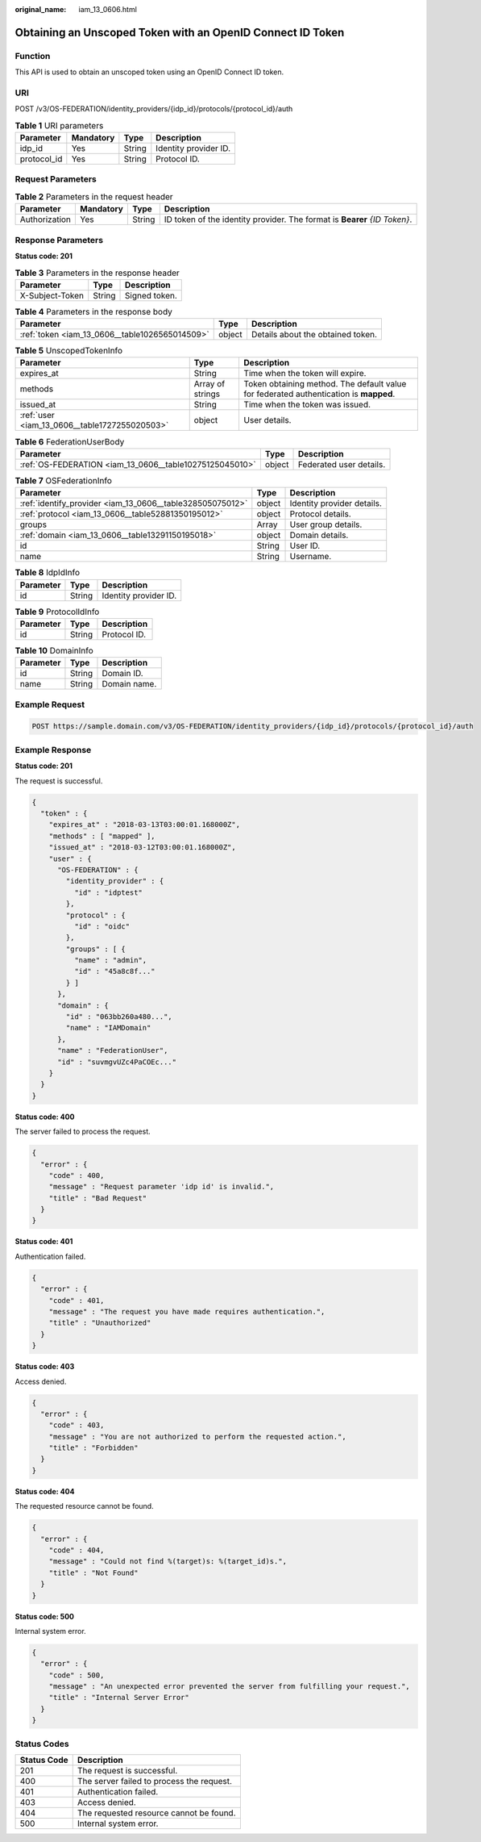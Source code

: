 :original_name: iam_13_0606.html

.. _iam_13_0606:

Obtaining an Unscoped Token with an OpenID Connect ID Token
===========================================================

Function
--------

This API is used to obtain an unscoped token using an OpenID Connect ID token.

URI
---

POST /v3/OS-FEDERATION/identity_providers/{idp_id}/protocols/{protocol_id}/auth

.. table:: **Table 1** URI parameters

   =========== ========= ====== =====================
   Parameter   Mandatory Type   Description
   =========== ========= ====== =====================
   idp_id      Yes       String Identity provider ID.
   protocol_id Yes       String Protocol ID.
   =========== ========= ====== =====================

Request Parameters
------------------

.. table:: **Table 2** Parameters in the request header

   +---------------+-----------+--------+---------------------------------------------------------------------------+
   | Parameter     | Mandatory | Type   | Description                                                               |
   +===============+===========+========+===========================================================================+
   | Authorization | Yes       | String | ID token of the identity provider. The format is **Bearer** *{ID Token}*. |
   +---------------+-----------+--------+---------------------------------------------------------------------------+

Response Parameters
-------------------

**Status code: 201**

.. table:: **Table 3** Parameters in the response header

   =============== ====== =============
   Parameter       Type   Description
   =============== ====== =============
   X-Subject-Token String Signed token.
   =============== ====== =============

.. table:: **Table 4** Parameters in the response body

   +------------------------------------------------+--------+-----------------------------------+
   | Parameter                                      | Type   | Description                       |
   +================================================+========+===================================+
   | :ref:`token <iam_13_0606__table1026565014509>` | object | Details about the obtained token. |
   +------------------------------------------------+--------+-----------------------------------+

.. _iam_13_0606__table1026565014509:

.. table:: **Table 5** UnscopedTokenInfo

   +-----------------------------------------------+------------------+---------------------------------------------------------------------------------------+
   | Parameter                                     | Type             | Description                                                                           |
   +===============================================+==================+=======================================================================================+
   | expires_at                                    | String           | Time when the token will expire.                                                      |
   +-----------------------------------------------+------------------+---------------------------------------------------------------------------------------+
   | methods                                       | Array of strings | Token obtaining method. The default value for federated authentication is **mapped**. |
   +-----------------------------------------------+------------------+---------------------------------------------------------------------------------------+
   | issued_at                                     | String           | Time when the token was issued.                                                       |
   +-----------------------------------------------+------------------+---------------------------------------------------------------------------------------+
   | :ref:`user <iam_13_0606__table1727255020503>` | object           | User details.                                                                         |
   +-----------------------------------------------+------------------+---------------------------------------------------------------------------------------+

.. _iam_13_0606__table1727255020503:

.. table:: **Table 6** FederationUserBody

   +---------------------------------------------------------+--------+-------------------------+
   | Parameter                                               | Type   | Description             |
   +=========================================================+========+=========================+
   | :ref:`OS-FEDERATION <iam_13_0606__table10275125045010>` | object | Federated user details. |
   +---------------------------------------------------------+--------+-------------------------+

.. _iam_13_0606__table10275125045010:

.. table:: **Table 7** OSFederationInfo

   +-----------------------------------------------------------+--------+----------------------------+
   | Parameter                                                 | Type   | Description                |
   +===========================================================+========+============================+
   | :ref:`identify_provider <iam_13_0606__table328505075012>` | object | Identity provider details. |
   +-----------------------------------------------------------+--------+----------------------------+
   | :ref:`protocol <iam_13_0606__table52881350195012>`        | object | Protocol details.          |
   +-----------------------------------------------------------+--------+----------------------------+
   | groups                                                    | Array  | User group details.        |
   +-----------------------------------------------------------+--------+----------------------------+
   | :ref:`domain <iam_13_0606__table13291150195018>`          | object | Domain details.            |
   +-----------------------------------------------------------+--------+----------------------------+
   | id                                                        | String | User ID.                   |
   +-----------------------------------------------------------+--------+----------------------------+
   | name                                                      | String | Username.                  |
   +-----------------------------------------------------------+--------+----------------------------+

.. _iam_13_0606__table328505075012:

.. table:: **Table 8** IdpIdInfo

   ========= ====== =====================
   Parameter Type   Description
   ========= ====== =====================
   id        String Identity provider ID.
   ========= ====== =====================

.. _iam_13_0606__table52881350195012:

.. table:: **Table 9** ProtocolIdInfo

   ========= ====== ============
   Parameter Type   Description
   ========= ====== ============
   id        String Protocol ID.
   ========= ====== ============

.. _iam_13_0606__table13291150195018:

.. table:: **Table 10** DomainInfo

   ========= ====== ============
   Parameter Type   Description
   ========= ====== ============
   id        String Domain ID.
   name      String Domain name.
   ========= ====== ============

Example Request
---------------

.. code-block:: text

   POST https://sample.domain.com/v3/OS-FEDERATION/identity_providers/{idp_id}/protocols/{protocol_id}/auth

Example Response
----------------

**Status code: 201**

The request is successful.

.. code-block::

   {
     "token" : {
       "expires_at" : "2018-03-13T03:00:01.168000Z",
       "methods" : [ "mapped" ],
       "issued_at" : "2018-03-12T03:00:01.168000Z",
       "user" : {
         "OS-FEDERATION" : {
           "identity_provider" : {
             "id" : "idptest"
           },
           "protocol" : {
             "id" : "oidc"
           },
           "groups" : [ {
             "name" : "admin",
             "id" : "45a8c8f..."
           } ]
         },
         "domain" : {
           "id" : "063bb260a480...",
           "name" : "IAMDomain"
         },
         "name" : "FederationUser",
         "id" : "suvmgvUZc4PaCOEc..."
       }
     }
   }

**Status code: 400**

The server failed to process the request.

.. code-block::

   {
     "error" : {
       "code" : 400,
       "message" : "Request parameter 'idp id' is invalid.",
       "title" : "Bad Request"
     }
   }

**Status code: 401**

Authentication failed.

.. code-block::

   {
     "error" : {
       "code" : 401,
       "message" : "The request you have made requires authentication.",
       "title" : "Unauthorized"
     }
   }

**Status code: 403**

Access denied.

.. code-block::

   {
     "error" : {
       "code" : 403,
       "message" : "You are not authorized to perform the requested action.",
       "title" : "Forbidden"
     }
   }

**Status code: 404**

The requested resource cannot be found.

.. code-block::

   {
     "error" : {
       "code" : 404,
       "message" : "Could not find %(target)s: %(target_id)s.",
       "title" : "Not Found"
     }
   }

**Status code: 500**

Internal system error.

.. code-block::

   {
     "error" : {
       "code" : 500,
       "message" : "An unexpected error prevented the server from fulfilling your request.",
       "title" : "Internal Server Error"
     }
   }

Status Codes
------------

=========== =========================================
Status Code Description
=========== =========================================
201         The request is successful.
400         The server failed to process the request.
401         Authentication failed.
403         Access denied.
404         The requested resource cannot be found.
500         Internal system error.
=========== =========================================

